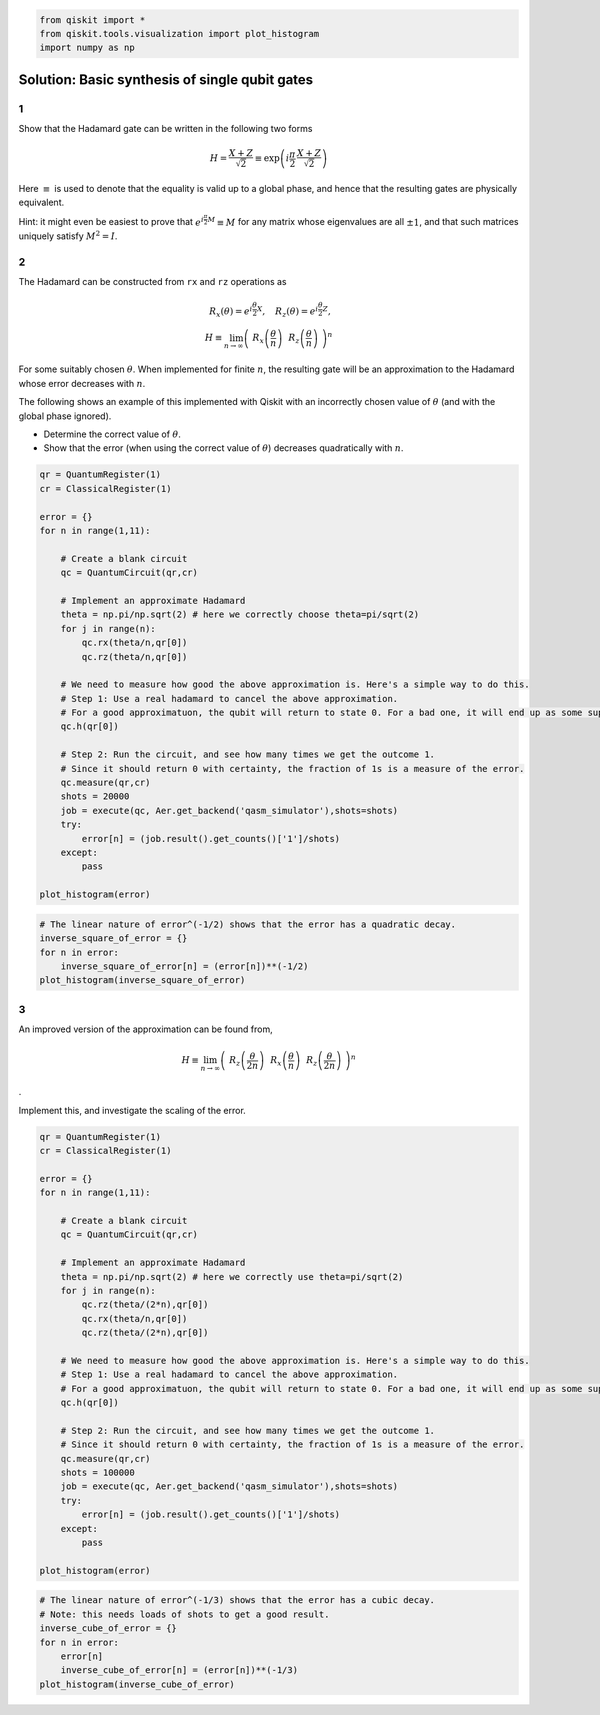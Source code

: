 .. code:: ipython3

    from qiskit import *
    from qiskit.tools.visualization import plot_histogram
    import numpy as np

Solution: Basic synthesis of single qubit gates
===============================================

1
-

Show that the Hadamard gate can be written in the following two forms

.. math:: H = \frac{X+Z}{\sqrt{2}} \equiv \exp\left(i \frac{\pi}{2} \, \frac{X+Z}{\sqrt{2}}\right)

Here :math:`\equiv` is used to denote that the equality is valid up to a
global phase, and hence that the resulting gates are physically
equivalent.

Hint: it might even be easiest to prove that
:math:`e^{i\frac{\pi}{2} M} \equiv M` for any matrix whose eigenvalues
are all :math:`\pm 1`, and that such matrices uniquely satisfy
:math:`M^2=I`.

2
-

The Hadamard can be constructed from ``rx`` and ``rz`` operations as

.. math::  R_x(\theta) = e^{i\frac{\theta}{2} X}, ~~~ R_z(\theta) = e^{i\frac{\theta}{2} Z},\\ H \equiv \lim_{n\rightarrow\infty} \left( ~R_x\left(\frac{\theta}{n}\right) ~~R_z \left(\frac{\theta}{n}\right) ~\right)^n

For some suitably chosen :math:`\theta`. When implemented for finite
:math:`n`, the resulting gate will be an approximation to the Hadamard
whose error decreases with :math:`n`.

The following shows an example of this implemented with Qiskit with an
incorrectly chosen value of :math:`\theta` (and with the global phase
ignored).

-  Determine the correct value of :math:`\theta`.

-  Show that the error (when using the correct value of :math:`\theta`)
   decreases quadratically with :math:`n`.

.. code:: ipython3

    qr = QuantumRegister(1)
    cr = ClassicalRegister(1)
    
    error = {}
    for n in range(1,11):
    
        # Create a blank circuit
        qc = QuantumCircuit(qr,cr)
        
        # Implement an approximate Hadamard
        theta = np.pi/np.sqrt(2) # here we correctly choose theta=pi/sqrt(2)
        for j in range(n):
            qc.rx(theta/n,qr[0])
            qc.rz(theta/n,qr[0])
          
        # We need to measure how good the above approximation is. Here's a simple way to do this.
        # Step 1: Use a real hadamard to cancel the above approximation.
        # For a good approximatuon, the qubit will return to state 0. For a bad one, it will end up as some superposition.
        qc.h(qr[0])
        
        # Step 2: Run the circuit, and see how many times we get the outcome 1.
        # Since it should return 0 with certainty, the fraction of 1s is a measure of the error.
        qc.measure(qr,cr)
        shots = 20000
        job = execute(qc, Aer.get_backend('qasm_simulator'),shots=shots)
        try:
            error[n] = (job.result().get_counts()['1']/shots)
        except:
            pass
            
    plot_histogram(error)




.. image:: Exercise%20for%202.4_files/Exercise%20for%202.4_3_0.png



.. code:: ipython3

    # The linear nature of error^(-1/2) shows that the error has a quadratic decay.
    inverse_square_of_error = {}
    for n in error:
        inverse_square_of_error[n] = (error[n])**(-1/2)
    plot_histogram(inverse_square_of_error)




.. image:: Exercise%20for%202.4_files/Exercise%20for%202.4_4_0.png



3
-

An improved version of the approximation can be found from,

.. math:: H \equiv \lim_{n\rightarrow\infty} \left( ~ R_z \left(\frac{\theta}{2n}\right)~~ R_x\left(\frac{\theta}{n}\right) ~~ R_z \left(\frac{\theta}{2n}\right) ~\right)^n

.

Implement this, and investigate the scaling of the error.

.. code:: ipython3

    qr = QuantumRegister(1)
    cr = ClassicalRegister(1)
    
    error = {}
    for n in range(1,11):
    
        # Create a blank circuit
        qc = QuantumCircuit(qr,cr)
        
        # Implement an approximate Hadamard
        theta = np.pi/np.sqrt(2) # here we correctly use theta=pi/sqrt(2)
        for j in range(n):
            qc.rz(theta/(2*n),qr[0])
            qc.rx(theta/n,qr[0])
            qc.rz(theta/(2*n),qr[0])
          
        # We need to measure how good the above approximation is. Here's a simple way to do this.
        # Step 1: Use a real hadamard to cancel the above approximation.
        # For a good approximatuon, the qubit will return to state 0. For a bad one, it will end up as some superposition.
        qc.h(qr[0])
        
        # Step 2: Run the circuit, and see how many times we get the outcome 1.
        # Since it should return 0 with certainty, the fraction of 1s is a measure of the error.
        qc.measure(qr,cr)
        shots = 100000
        job = execute(qc, Aer.get_backend('qasm_simulator'),shots=shots)
        try:
            error[n] = (job.result().get_counts()['1']/shots)
        except:
            pass
            
    plot_histogram(error)




.. image:: Exercise%20for%202.4_files/Exercise%20for%202.4_6_0.png



.. code:: ipython3

    # The linear nature of error^(-1/3) shows that the error has a cubic decay.
    # Note: this needs loads of shots to get a good result.
    inverse_cube_of_error = {}
    for n in error:
        error[n]
        inverse_cube_of_error[n] = (error[n])**(-1/3)
    plot_histogram(inverse_cube_of_error)




.. image:: Exercise%20for%202.4_files/Exercise%20for%202.4_7_0.png



